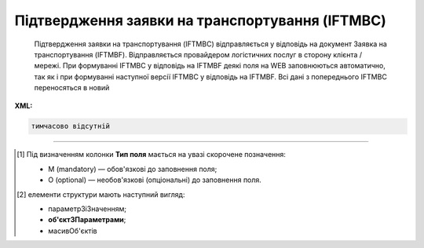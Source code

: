 ##########################################################################################################################
**Підтвердження заявки на транспортування (IFTMBC)**
##########################################################################################################################

.. epigraph::

   Підтвердження заявки на транспортування (IFTMBC) відправляється у відповідь на документ Заявка на транспортування (IFTMBF). Відправляється провайдером логістичних послуг в сторону клієнта / мережі. При формуванні IFTMBC у відповідь на IFTMBF деякі поля на WEB заповнюються автоматично, так як і при формуванні наступної версії IFTMBC у відповідь на IFTMBF. Всі дані з попереднього IFTMBC переносяться в новий

**XML:**

.. code:: xml

   тимчасово відсутній

.. role:: orange

.. raw:: html

    <embed>
    <iframe src="https://docs.google.com/spreadsheets/d/e/2PACX-1vQxinOWh0XZPuImDPCyCo0wpZU89EAoEfEXkL-YFP0hoA5A27BfY5A35CZChtiddQ/pubhtml?gid=2084006132&single=true" width="1100" height="1450" frameborder="0" marginheight="0" marginwidth="0">Loading...</iframe>
    </embed>

-------------------------

.. [#] Під визначенням колонки **Тип поля** мається на увазі скорочене позначення:

   * M (mandatory) — обов'язкові до заповнення поля;
   * O (optional) — необов'язкові (опціональні) до заповнення поля.

.. [#] елементи структури мають наступний вигляд:

   * параметрЗіЗначенням;
   * **об'єктЗПараметрами**;
   * :orange:`масивОб'єктів`

.. data from table (remember to renew time to time)

   I	IFTMBC			Початок документа
   1	NUMBER	M	Рядок (16)	Номер підтвердження замовлення
   2	DATE	O	Дата (РРРР-ММ-ДД)	Дата підтвердження замовлення
   3	TIME	O	Час (год: хв)	Час підтвердження замовлення
   4	VERSION	O	Число десяткове	версія підтвердження замовлення
   5	IFTMBFNUMBER	M	Рядок (16)	Номер замовлення
   6	IFTMBFDATE	O	Дата (РРРР-ММ-ДД)	Дата замовлення
   7	IFTMBFTIME	O	Час (год: хв)	Час замовлення
   8	IFTMBFVERSION	O	Число десяткове	версія замовлення
   9	HEAD			Початок основного блоку
   9.1	ORDEREDBY	О	Число (13)	GLN замовника транспортування
   9.2	LOGISTICPROVIDER	О	Число (13)	GLN провайдера логістичних послуг
   9.3	CONSIGNEE	О	Число (13)	GLN вантажоодержувача
   9.4	CONSIGNOR	O	Число (13)	GLN вантажовідправника
   9.5	CONSIGNORNAME	O	Рядок (70)	Ім’я вантажовідправника
   9.6	CONSIGNORCOUNTRY	O	Рядок (2)	Країна вантажовідправника (Код країни за стандартом ISO-3166 (2 букви))
   9.7	CONSIGNORCITY	O	Рядок (35)	Місто вантажовідправника
   9.8	CONSIGNORADRESS	O	Рядок (70)	Адреса вантажовідправника
   9.9	CONSIGNORCONTACTFACE	O	Рядок (70)	Контактна особа вантажовідправника
   9.10	SENDER	M	Число (13)	GLN відправника
   9.11	RECIPIENT	M	Число (13)	GLN одержувача
   9.12	CARRIERAGENTNAME	O	Рядок (70)	Назва агента перевізника
   9.13	CARRIERAGENTADRESS	O	Рядок (150)	Адреса агента перевізника
   9.14	CARRIERAGENTADRESSABROAD	O	Рядок (150)	Адреса агента перевізника за кордоном
   9.15	EQUIPMENTDETAILS			Дані по транспорту (початок блоку)
   9.15.1	NUMBER	O	Число позитивне	номер позиції (контейнера)
   9.15.2	EQUIPMENTTYPE	O	Рядок (2, 3)	СN - контейнер
   9.15.3	EQUIPMENTCODE	O	Рядок (4)	Розмір і тип контейнера (ISO 6346)
   9.15.4	EQUIPMENTID	O	Рядок (13)	Номер контейнера
   9.15.5	EQUIPMENTDESCRIPTION	O	Рядок (70)	Опис контейнера (вимоги)
   9.15.6	TRANSPORTMEANS			Дані про транспортний засіб (початок блоку)
   9.15.6.1	TRANSPORTID	O	Рядок (30)	Номер транспортного засобу
   9.15.6.2	TRANSPORTTRAILERID	O	Рядок (10)	Номер причепа транспортного засобу
   9.15.6.3	DRIVERNAME	O	Рядок (70)	ПІБ водія ТЗ
   9.15.6.4	DRIVERPHONE	O	Рядок (40)	Телефон водія ТЗ
   9.16	SEALINE	O	Рядок (16)	Номер лінії
   9.17	LADINGBILLNUMBER	O	Рядок (16)	Номер коносамента
   9.18	CUSTOMSCODE	O	Рядок (16)	Код митного поста
   9.19	CARGOEVENTS			Події про перевезення (початок блоку)
   9.19.1	NUMBER	O	Число позитивне	номер позиції (події)
   9.19.2	TRANSPORTTYPE	O	Рядок (2,3)	Тип транспорту: 10 - морський, 20 - залізничний, 30 - автомобільний, 40 - повітряний, 50 - змішаний, 80 - річковий, 100 - кур’єрська доставка
   9.19.3	TRANSPORTNAME	O	Рядок (70)	Назва транспорту/судна
   9.19.4	CARGOEVENT	O	Рядок (2,3)	Тип події: CL - погрузка/готовність вантажу до відправлення (CargoLoaded) CMD - відправлення вантажу за основним маршрутом (CargoMainDeparture) CTA - прибуття вантажу в проміжну точку (CargoTransshipmentArrival) CTD - відправлення вантажу з проміжної точки (CargoTransshipmentDeparture) CMA - прибуття вантажу за основним маршрутом (CargoMainArrival) CD - доставка вантажу в кінцеву точку (CargoDelivery) EER - повернення порожнього обладнання (EmptyEquipmentReturn)
   9.19.5	CARGOLOCATION	O	Рядок (13)	GLN місця події
   9.19.6	CARGOLOCATIONNAME	O	Рядок (70)	Назва місця події
   9.19.7	CARGOEVENTDATE	O	Дата (РРРР-ММ-ДД)	Дата події
   9.19.8	CARGOEVENTTIME	O	Час (год: хв)	Час події
   9.19.9	CARGOEVENTINFO	O	Рядок (70)	Додаткова інформація
   9.20	ACTION	O	Рядок (2)	Дія: 01 - заявка відхилена (подальші дії по ланцюжку неприпустимі) 09 - заявка прийнята (подальші дії по ланцюжку неприпустимі)
   9.21	POSITION			Товарні позиції (початок блоку)
   9.21.1	POSITIONNUMBER	O	Число позитивне	номер позиції
   9.21.2	DELIVERYPLACE	M	Число (13)	Місце доставки
   9.21.3	DELIVERYDATE	O	Дата (РРРР-ММ-ДД)	Дата доставки позиції
   9.21.4	DELIVERYTIME	O	Час (год: хв)	Час доставки позиції
